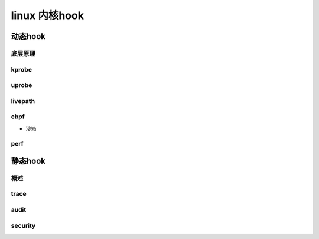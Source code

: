 linux 内核hook
^^^^^^^^^^^^^^^^^^^
动态hook
""""""""
底层原理
********

kprobe
*******

uprobe
********

livepath
**********

ebpf
******

- 沙箱

perf
*******

静态hook
"""""""""
概述
******

trace
********

audit
*******

security
********


